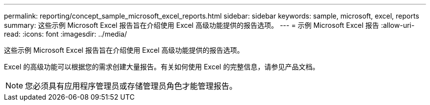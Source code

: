 ---
permalink: reporting/concept_sample_microsoft_excel_reports.html 
sidebar: sidebar 
keywords: sample, microsoft, excel, reports 
summary: 这些示例 Microsoft Excel 报告旨在介绍使用 Excel 高级功能提供的报告选项。 
---
= 示例 Microsoft Excel 报告
:allow-uri-read: 
:icons: font
:imagesdir: ../media/


[role="lead"]
这些示例 Microsoft Excel 报告旨在介绍使用 Excel 高级功能提供的报告选项。

Excel 的高级功能可以根据您的需求创建大量报告。有关如何使用 Excel 的完整信息，请参见产品文档。

[NOTE]
====
您必须具有应用程序管理员或存储管理员角色才能管理报告。

====
